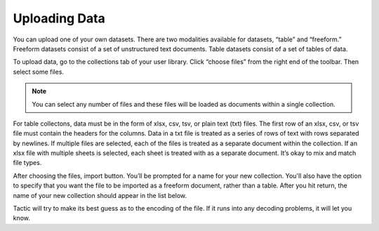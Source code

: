 Uploading Data
--------------

You can upload one of your own datasets. There are two modalities
available for datasets, “table” and “freeform.” Freeform datasets
consist of a set of unstructured text documents. Table datasets consist
of a set of tables of data.

To upload data, go to the collections tab of your user library. Click
“choose files” from the right end of the toolbar. Then select some files.

.. note::

    You can select any number of files and these files will be loaded as documents within a single
    collection.

.. figure:: images/bpchoose_files.png

For table collectons, data must be in the form of xlsx, csv, tsv, or
plain text (txt) files. The first row of an xlsx, csv, or tsv file must
contain the headers for the columns. Data in a txt file is treated as a
series of rows of text with rows separated by newlines. If multiple
files are selected, each of the files is treated as a separate document
within the collection. If an xlsx file with multiple sheets is selected,
each sheet is treated with as a separate document. It’s okay to mix and
match file types.

After choosing the files, import button. You’ll
be prompted for a name for your new collection. You'll also have the option to specify
that you want the file to be imported as a freeform document, rather than a table.
After you hit return, the name of your new collection should appear in the list below.

Tactic will try to make its best guess as to the encoding of the file.
If it runs into any decoding problems, it will let you know.



